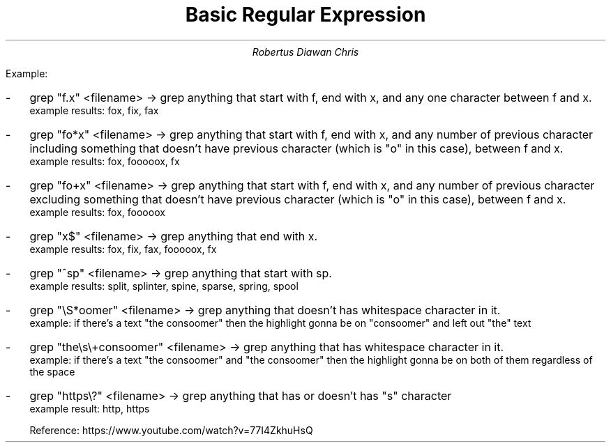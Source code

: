 .TL
Basic Regular Expression
.AU
Robertus Diawan Chris
.TS
center tab(;);
ll.
\.;Any one character
*;Match any number of previous character (including zero number of previous character)
+;Match any number of previous character
$;End of the line
^;Beginning of the line
\\S;Any non-whitespace character
\\s;Any whitespace character
?;The character before is optional
[a-z];Any lowercase letter
[A-Z];Any uppercase letter
[A-Za-z];Any letter
[0-9];Any number (it can also be [1-9], [6-9], and so on)
\\;T{
Escape something (if it's magical character then it's gonna make it normal character and vice versa)
T}
.TE
.LP
Example:
.IP - 2
grep "f.x" <filename> -> grep anything that start with f, end with x, and any one character between f and x.
   example results: fox, fix, fax
.IP - 2
grep "fo*x" <filename> -> grep anything that start with f, end with x, and any number of previous character including something that doesn't have previous character (which is "o" in this case), between f and x.
   example results: fox, fooooox, fx
.IP - 2
grep "fo\+x" <filename> -> grep anything that start with f, end with x, and any number of previous character excluding something that doesn't have previous character (which is "o" in this case), between f and x.
   example results: fox, fooooox
.IP - 2
grep "x$" <filename> -> grep anything that end with x.
   example results: fox, fix, fax, fooooox, fx
.IP - 2
grep "^sp" <filename> -> grep anything that start with sp.
   example results: split, splinter, spine, sparse, spring, spool
.IP - 2
grep "\\S*oomer" <filename> -> grep anything that doesn't has whitespace character in it.
   example: if there's a text "the consoomer" then the highlight gonna be on "consoomer" and left out "the" text
.IP - 2
grep "the\\s\\+consoomer" <filename> -> grep anything that has whitespace character in it.
   example: if there's a text "the consoomer" and "the       consoomer" then the highlight gonna be on both of them regardless of the space
.IP - 2
grep "https\\?" <filename> -> grep anything that has or doesn't has "s" character
   example result: http, https

Reference: https://www.youtube.com/watch?v=77I4ZkhuHsQ

